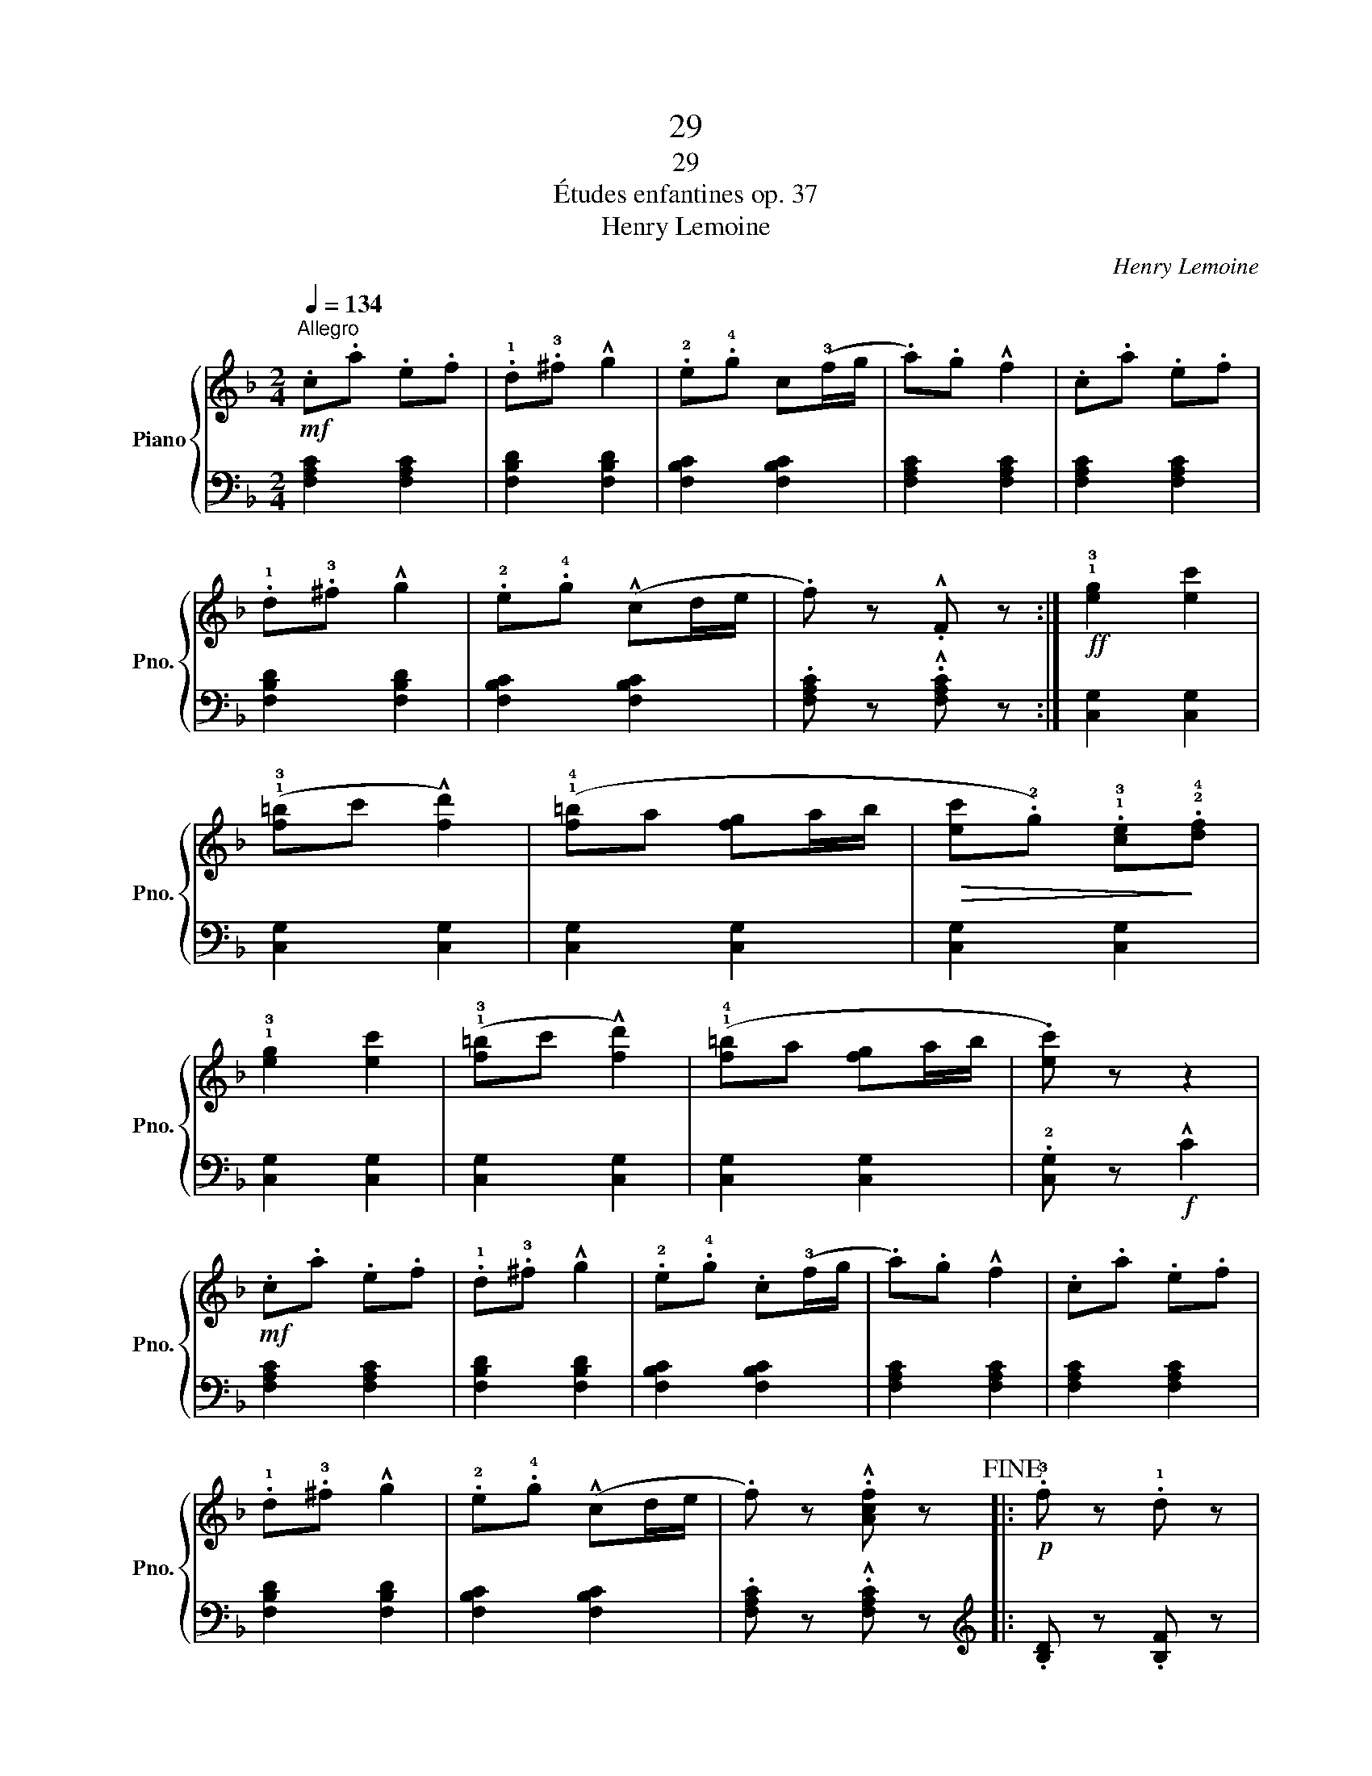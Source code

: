 X:1
T:29
T:29
T:Études enfantines op. 37
T:Henry Lemoine
C:Henry Lemoine
%%score { 1 | ( 2 3 ) }
L:1/8
Q:1/4=134
M:2/4
K:F
V:1 treble nm="Piano" snm="Pno."
V:2 bass 
V:3 bass 
V:1
"^Allegro"!mf! .c.a .e.f | .!1!d.!3!^f !^!g2 | .!2!e.!4!g c(!3!f/g/ | .a).g !^!f2 | .c.a .e.f | %5
 .!1!d.!3!^f !^!g2 | .!2!e.!4!g (!^!cd/e/ | .f) z .!^!F z :|!ff! !1!!3![eg]2 [ec']2 | %9
 (!1!!3![f=b]c' !^![fd']2) | (!1!!4![f=b]a [fg]a/b/ |!>(! [ec'].!2!g) .!1!!3![ce]!>)!.!2!!4![df] | %12
 !1!!3![eg]2 [ec']2 | (!1!!3![f=b]c' !^![fd']2) | (!1!!4![f=b]a [fg]a/b/ | .[ec']) z z2 | %16
!mf! .c.a .e.f | .!1!d.!3!^f !^!g2 | .!2!e.!4!g .c(!3!f/g/ | .a).g !^!f2 | .c.a .e.f | %21
 .!1!d.!3!^f !^!g2 | .!2!e.!4!g (!^!cd/e/ | .f) z .!^![Acf] z!fine! |:!p! .!3!f z .!1!d z | %25
 .f z .d z |!<(! .!3!f.!1!g .a.b!<)! |!ff!{/d'} .c'.=b .c' z |!p! .!3!f z .!1!c z | .f z .c z | %30
!>(! (!>!!4!f.=e) ._e.c!>)! | .!3!B(A/c/ .B) z :|!mf! (!^!!1!c/!3!f/g/f/ !^!!1!c/!3!f/g/f/ | %33
"_cresc." !^!!1!d/!3!f/g/f/ !^!!1!d/!3!f/g/f/ | !^!!1!e/!3!g/a/g/ !^!!1!e/!3!g/a/g/ | %35
!ff! .!1!f).!3!a .c' z |!mf! (!^!!1!c/!3!f/g/f/ !^!!1!c/!3!f/g/f/ | %37
"_cresc." !^!!1!d/!3!f/g/f/ !^!!1!d/!3!f/g/f/ | !^!!1!e/!3!g/a/g/ !^!!1!e/!3!g/a/g/ |!f! .f) z z2 | %40
!p! .!3!f z .!1!d z | .f z .d z |!<(! .!3!f.!1!g .a.b!<)! |!ff!{/d'} .c'.=b .c' z | %44
!p! .!3!f z .!1!c z | .f z .c z |!>(! (!>!!4!f.=e) ._e.c!>)! | .!3!B(A/c/ .B) z!D.C.! || %48
V:2
 [F,A,C]2 [F,A,C]2 | [F,B,D]2 [F,B,D]2 | [F,B,C]2 [F,B,C]2 | [F,A,C]2 [F,A,C]2 | %4
 [F,A,C]2 [F,A,C]2 | [F,B,D]2 [F,B,D]2 | [F,B,C]2 [F,B,C]2 | .[F,A,C] z .!^![F,A,C] z :| %8
 [C,G,]2 [C,G,]2 | [C,G,]2 [C,G,]2 | [C,G,]2 [C,G,]2 | [C,G,]2 [C,G,]2 | [C,G,]2 [C,G,]2 | %13
 [C,G,]2 [C,G,]2 | [C,G,]2 [C,G,]2 | .!2![C,G,] z!f! !^!C2 | [F,A,C]2 [F,A,C]2 | %17
 [F,B,D]2 [F,B,D]2 | [F,B,C]2 [F,B,C]2 | [F,A,C]2 [F,A,C]2 | [F,A,C]2 [F,A,C]2 | %21
 [F,B,D]2 [F,B,D]2 | [F,B,C]2 [F,B,C]2 | .[F,A,C] z .!^![F,A,C] z |:[K:treble] .[B,D] z .[B,F] z | %25
 .[B,D] z .[B,F] z | [B,DF]4 | .[A,_EF].[A,EF] .[A,EF] z | .[A,_EF] z .[A,EF] z | %29
 .[A,_EF] z .[A,EF] z | .[A,_EF] z .[A,EF] z | (!4![B,D]F [B,D]) z :|[K:bass] [F,A,C]2 [F,A,C]2 | %33
 [F,B,D]2 [F,B,D]2 | [F,B,C]2 [F,B,C]2 | .[F,A,C].[F,A,C] .[F,A,C] z | [F,A,C]2 [F,A,C]2 | %37
 [F,B,D]2 [F,B,D]2 | [F,B,C]2 [F,B,C]2 | .[F,A,C] z[K:treble] !^!!1!F2- | F4- | F4 | [B,DF]4 | %43
 .[A,_EF].[A,EF] .[A,EF] z | F4- | F4 | [A,_EF]4 | (DF [B,D]) z || %48
V:3
 x4 | x4 | x4 | x4 | x4 | x4 | x4 | x4 :| x4 | x4 | x4 | x4 | x4 | x4 | x4 | x4 | x4 | x4 | x4 | %19
 x4 | x4 | x4 | x4 | x4 |:[K:treble] x4 | x4 | x4 | x4 | x4 | x4 | x4 | x4 :|[K:bass] x4 | x4 | %34
 x4 | x4 | x4 | x4 | x4 | x2[K:treble] x2 | .[B,D] z .[B,D] z | .[B,D] z .[B,D] z | x4 | x4 | %44
 .[A,_E] z .[A,E] z | .[A,_E] z .[A,E] z | x4 | !4!B,2 x2 || %48

